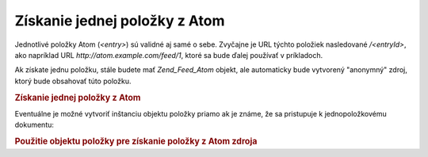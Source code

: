.. _zend.feed.consuming-atom-single-entry:

Získanie jednej položky z Atom
================================

Jednotlivé položky Atom (*<entry>*) sú validné aj samé o sebe. Zvyčajne je URL týchto položiek nasledované
*/<entryId>*, ako napríklad URL *http://atom.example.com/feed/1*, ktoré sa bude ďalej používať v príkladoch.

Ak získate jednu položku, stále budete mať *Zend_Feed_Atom* objekt, ale automaticky bude vytvorený "anonymný"
zdroj, ktorý bude obsahovať túto položku.

.. _zend.feed.consuming-atom-single-entry.example.atom:

.. rubric:: Získanie jednej položky z Atom

.. code-block::
   :linenos:
   <?php

   $feed = new Zend_Feed_Atom('http://atom.example.com/feed/1');
   echo 'The feed has: ' . $feed->count() . ' entry.';

   $entry = $feed->current();

   ?>
Eventuálne je možné vytvoriť inštanciu objektu položky priamo ak je známe, že sa pristupuje k
jednopoložkovému dokumentu:

.. _zend.feed.consuming-atom-single-entry.example.entryatom:

.. rubric:: Použitie objektu položky pre získanie položky z Atom zdroja

.. code-block::
   :linenos:
   <?phpi
   $entry = new Zend_Feed_Entry_Atom('http://atom.example.com/feed/1');
   echo $entry->title();

   ?>

